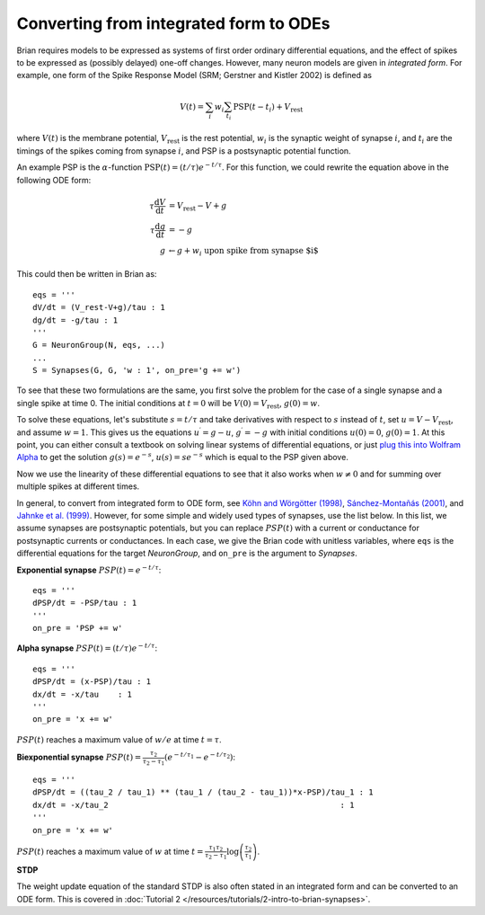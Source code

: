 .. _integrated_form:

Converting from integrated form to ODEs
=======================================

Brian requires models to be expressed as systems of first order ordinary differential equations,
and the effect of spikes to be expressed as (possibly delayed) one-off changes. However, many
neuron models are given in *integrated form*. For example, one form of the Spike Response Model
(SRM; Gerstner and Kistler 2002) is defined as

.. math::

    V(t) = \sum_i w_i \sum_{t_i} \mathrm{PSP}(t-t_i)+V_\mathrm{rest}

where :math:`V(t)` is the membrane potential, :math:`V_\mathrm{rest}` is the rest potential,
:math:`w_i` is the synaptic weight of synapse :math:`i`, and :math:`t_i` are the timings of
the spikes coming from synapse :math:`i`, and PSP is a postsynaptic potential function.

An example PSP is the :math:`\alpha`-function :math:`\mathrm{PSP}(t)=(t/\tau)e^{-t/\tau}`.
For this function, we could rewrite the equation above in the following ODE form:

.. math::

    \tau \frac{\mathrm{d}V}{\mathrm{d}t} & = V_\mathrm{rest}-V+g \\
    \tau \frac{\mathrm{d}g}{\mathrm{d}t} &= -g \\
    g &\leftarrow g+w_i\;\;\;\mbox{upon spike from synapse $i$}

This could then be written in Brian as::

    eqs = '''
    dV/dt = (V_rest-V+g)/tau : 1
    dg/dt = -g/tau : 1
    '''
    G = NeuronGroup(N, eqs, ...)
    ...
    S = Synapses(G, G, 'w : 1', on_pre='g += w')

To see that these two formulations are the same, you first solve the problem for the case of
a single synapse and a single spike at time 0. The initial conditions at :math:`t=0` will be
:math:`V(0)=V_\mathrm{rest}`, :math:`g(0)=w`.

To solve these equations, let's substitute :math:`s=t/\tau` and take derivatives with respect to
:math:`s` instead of :math:`t`, set :math:`u=V-V_\mathrm{rest}`, and assume :math:`w=1`.
This gives us the equations :math:`u^\prime=g-u`, :math:`g^\prime=-g` with initial conditions
:math:`u(0)=0`, :math:`g(0)=1`. At this point, you can either consult a textbook on solving
linear systems of differential equations, or just
`plug this into Wolfram Alpha <https://www.wolframalpha.com/input/?i=u%27(s)%3Dg(s)-u(s),+g%27(s)%3D-g(s),+u(0)%3D0,+g(0)%3D1>`_
to get the solution :math:`g(s)=e^{-s}`, :math:`u(s)=se^{-s}` which is equal to the PSP
given above.

Now we use the linearity of these differential equations to see that it also works when
:math:`w\neq 0` and for summing over multiple spikes at different times.

In general, to convert from integrated form to ODE form, see
`Köhn and Wörgötter (1998) <http://www.mitpressjournals.org/doi/abs/10.1162/089976698300017061>`_,
`Sánchez-Montañás (2001) <https://link.springer.com/chapter/10.1007/3-540-45720-8_14>`_,
and `Jahnke et al. (1999) <http://citeseerx.ist.psu.edu/viewdoc/download?doi=10.1.1.20.2284&rep=rep1&type=pdf>`_.
However, for some simple and widely used types of synapses, use the list below. In this list, we assume synapses
are postsynaptic potentials, but you can replace :math:`PSP(t)` with a current or conductance for postsynaptic
currents or conductances. In each case, we give the Brian code with unitless variables, where ``eqs`` is the
differential equations for the target `NeuronGroup`, and ``on_pre`` is the argument to `Synapses`.

**Exponential synapse** :math:`PSP(t)=e^{-t/\tau}`::

    eqs = '''
    dPSP/dt = -PSP/tau : 1
    '''
    on_pre = 'PSP += w'

**Alpha synapse** :math:`PSP(t)=(t/\tau)e^{-t/\tau}`::

    eqs = '''
    dPSP/dt = (x-PSP)/tau : 1
    dx/dt = -x/tau    : 1
    '''
    on_pre = 'x += w'

:math:`PSP(t)` reaches a maximum value of :math:`w/e` at time :math:`t=\tau`.

**Biexponential synapse** :math:`PSP(t)=\frac{\tau_2}{\tau_2-\tau_1}\left(e^{-t/\tau_1}-e^{-t/\tau_2}\right)`::

    eqs = '''
    dPSP/dt = ((tau_2 / tau_1) ** (tau_1 / (tau_2 - tau_1))*x-PSP)/tau_1 : 1
    dx/dt = -x/tau_2                                                 : 1
    '''
    on_pre = 'x += w'

:math:`PSP(t)` reaches a maximum value of :math:`w` at time
:math:`t=\frac{\tau_1\tau_2}{\tau_2-\tau_1}\log\left(\frac{\tau_2}{\tau_1}\right)`.

**STDP**

The weight update equation of the standard STDP is also often stated in an integrated form and can be
converted to an ODE form. This is covered in
:doc:`Tutorial 2 </resources/tutorials/2-intro-to-brian-synapses>`.
